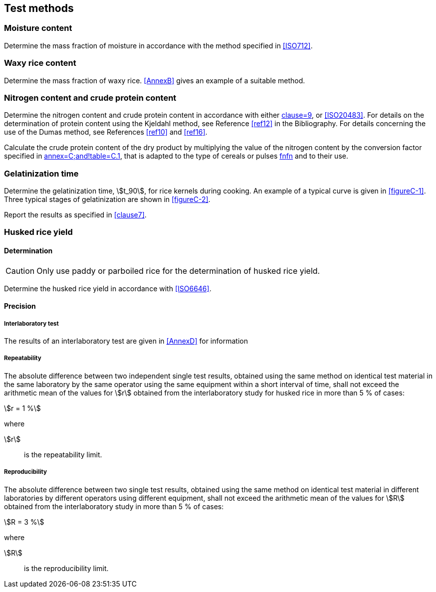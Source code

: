 == Test methods

=== Moisture content

Determine the mass fraction of moisture in accordance with the method specified
in <<ISO712>>.

=== Waxy rice content

Determine the mass fraction of waxy rice. <<AnnexB>> gives an example of a
suitable method.

=== Nitrogen content and crude protein content

Determine the nitrogen content and crude protein content in accordance with
either <<ISO16634,clause=9>>, or <<ISO20483>>. For details on the determination
of protein content using the Kjeldahl method, see Reference <<ref12>> in the
Bibliography. For details concerning the use of the Dumas method, see References
<<ref10>> and <<ref16>>.

Calculate the crude protein content of the dry product by multiplying the value
of the nitrogen content by the conversion factor specified in
<<ISO20483,annex=C;and!table=C.1>>, that is adapted to the type of cereals or
pulses <<ref13,fn>><<ref14,fn>> and to their use.

=== Gelatinization time

Determine the gelatinization time, stem:[t_90], for rice kernels during cooking.
An example of a typical curve is given in <<figureC-1>>. Three typical stages of
gelatinization are shown in <<figureC-2>>.

Report the results as specified in <<clause7>>.

=== Husked rice yield

==== Determination

CAUTION: Only use paddy or parboiled rice for the determination of husked rice
yield.

Determine the husked rice yield in accordance with <<ISO6646>>.

==== Precision

===== Interlaboratory test

The results of an interlaboratory test are given in <<AnnexD>> for information

===== Repeatability

The absolute difference between two independent single test results, obtained
using the same method on identical test material in the same laboratory by the
same operator using the same equipment within a short interval of time, shall
not exceed the arithmetic mean of the values for stem:[r] obtained from the
interlaboratory study for husked rice in more than 5 % of cases:

[stem%unnumbered]
++++
r = 1 %
++++

where

stem:[r]:: is the repeatability limit.

===== Reproducibility

The absolute difference between two single test results, obtained using the same
method on identical test material in different laboratories by different
operators using different equipment, shall not exceed the arithmetic mean of the
values for stem:[R] obtained from the interlaboratory study in more than 5 % of
cases:

[stem%unnumbered]
++++
R = 3 %
++++

where

stem:[R]:: is the reproducibility limit.

